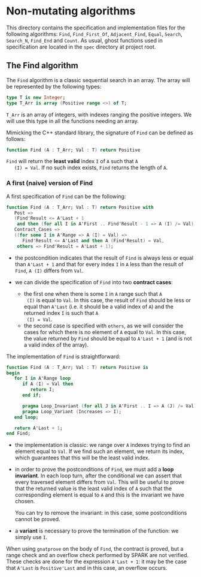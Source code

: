 * Non-mutating algorithms

  This directory contains the specification and implementation files
  for the following algorithms: ~Find~, ~Find_First_Of~,
  ~Adjacent_Find~, ~Equal~, ~Search~, ~Search_N~, ~Find_End~ and
  ~Count~. As usual, ghost functions used in specification are located
  in the ~spec~ directory at project root.

** The Find algorithm

   The ~Find~ algorithm is a classic sequential search in an array.
   The array will be represented by the following types:

   #+BEGIN_SRC ada
     type T is new Integer;
     type T_Arr is array (Positive range <>) of T;
   #+END_SRC

   ~T_Arr~ is an array of integers, with indexes ranging the positive
   integers. We will use this type in all the functions needing an
   array.

   Mimicking the C++ standard library, the signature of ~Find~ can be
   defined as follows:

   #+BEGIN_SRC ada
     function Find (A : T_Arr; Val : T) return Positive
   #+END_SRC

   ~Find~ will return the *least valid* index ~I~ of ~A~ such that ~A
   (I) = Val~. If no such index exists, ~Find~ returns the length of
   ~A~.

*** A first (naive) version of Find

    A first specification of ~Find~ can be the following:

    #+BEGIN_SRC ada
      function Find (A : T_Arr; Val : T) return Positive with
         Post =>
         (Find'Result <= A'Last + 1
          and then (for all I in A'First .. Find'Result - 1 => A (I) /= Val)),
         Contract_Cases =>
         ((for some I in A'Range => A (I) = Val) =>
            Find'Result <= A'Last and then A (Find'Result) = Val,
          others => Find'Result = A'Last + 1);
    #+END_SRC

    - the postcondition indicates that the result of ~Find~ is always
      less or equal than ~A'Last + 1~ and that for every index ~I~ in
      ~A~ less than the result of ~Find~, ~A (I)~ differs from ~Val~.
    - we can divide the specification of ~Find~ into two *contract
      cases*:

      - the first one when there is some ~I~ in ~A~ range such that ~A
        (I)~ is equal to ~Val~. In this case, the result of ~Find~
        should be less or equal than ~A'Last~ (i.e. it should be a
        valid index of ~A~) and the returned index ~I~ is such that ~A
        (I) = Val~.
      - the second case is specified with ~others~, as we will
        consider the cases for which there is no element of ~A~ equal
        to ~Val~. In this case, the value returned by ~Find~ should be
        equal to ~A'Last + 1~ (and is not a valid index of the
        array).

    The implementation of ~Find~ is straightforward:

    #+BEGIN_SRC ada
         function Find (A : T_Arr; Val : T) return Positive is
         begin
            for I in A'Range loop
               if A (I) = Val then
                  return I;
               end if;

               pragma Loop_Invariant (for all J in A'First .. I => A (J) /= Val);
               pragma Loop_Variant (Increases => I);
            end loop;

            return A'Last + 1;
         end Find;
    #+END_SRC

    - the implementation is classic: we range over ~A~ indexes trying
      to find an element equal to ~Val~. If we find such an element,
      we return its index, which guarantees that this will be the
      least valid index.
    - in order to prove the postconditions of ~Find~, we must add a
      *loop invariant*. In each loop turn, after the conditional we
      can assert that every traversed element differs from ~Val~. This
      will be useful to prove that the returned value is the least
      valid index of ~A~ such that the corresponding element is equal
      to ~A~ and this is the invariant we have chosen.

      You can try to remove the invariant: in this case, some
      postconditions cannot be proved.
    - a *variant* is necessary to prove the termination of the
      function: we simply use ~I~.

    When using ~gnatprove~ on the body of ~Find~, the contract is
    proved, but a range check and an overflow check performed by SPARK
    are not verified. These checks are done for the expression
    ~A'Last + 1~: it may be the case that ~A'Last~ is ~Positive'Last~
    and in this case, an overflow occurs.

# Local Variables:
# ispell-dictionary: "english"
# End:
